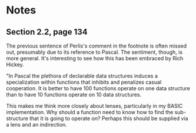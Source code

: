 * Notes
** Section 2.2, page 134

The previous sentence of Perlis's comment in the footnote is often
missed out, presumably due to its reference to Pascal. The sentiment,
though, is more general. It's interesting to see how this has been
embraced by Rich Hickey.

"In Pascal the plethora of declarable data structures induces a
specialization within functions that inhibits and penalizes casual
cooperation. It is better to have 100 functions operate on one data
structure than to have 10 functions operate on 10 data structures.

This makes me think more closely about lenses, particularly in my
BASIC implementation. Why should a function need to know how to find
the sub-structure that it is going to operate on? Perhaps this should
be supplied via a lens and an indirection.
